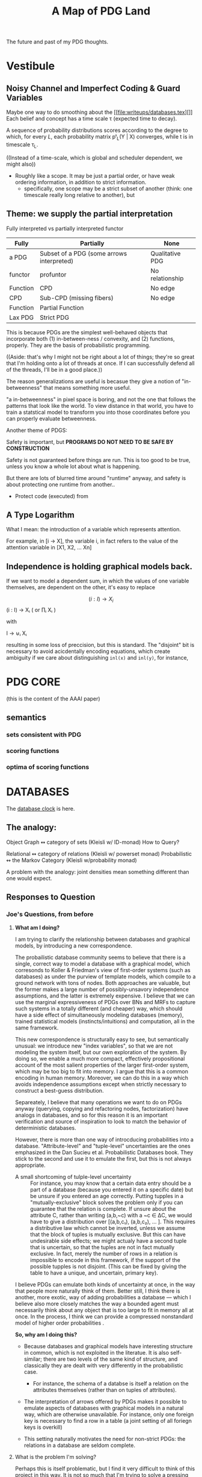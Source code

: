 
#+TITLE: A Map of PDG Land
The future and past of my PDG thoughts.

* Vestibule
** Noisy Channel and Imperfect Coding & Guard Variables
Maybe one way to do smoothing about the [[file:writeups/databases.tex][]]
Each belief and concept has a time scale τ (expected time to decay).

A sequence of probability distributions scores according to the degree to which, for every $L$, each probability matrix pᵗ_L(Y | X) converges, while t is in timescale τ_L.

    ((Instead of a time-scale, which is global and scheduler dependent, we might also))


- Roughly like a scope. It may be just a partial order, or have weak ordering information, in addition to strict information.
  - specifically, one scope may be a strict subset of another (think: one timescale really long relative to another), but

** Theme: we supply the partial interpretation
Fully interpreted vs partially interpreted functor

| Fully    | Partially                                 | None            |
|----------+-------------------------------------------+-----------------|
| a PDG    | Subset of a PDG (some arrows interpreted) | Qualitative PDG |
| functor  | profuntor                                 | No relationship |
| Function | CPD                                       | No edge         |
| CPD      | Sub-CPD (missing fibers)                  | No edge         |
| Function | Partial Function                          |                 |
| Lax PDG  | Strict PDG                                |                 |


This is because PDGs are the simplest well-behaved objects that incorporate both
(1) in-between-ness / convexity, and (2) functions, properly.
They are the basis of probabilistic programming.


    ((Aside: that's why I might not be right about a lot of things; they're so great that I'm holding onto a lot of threads at once. If I can successfully defend all of the threads, I'll be in a good place.))

The reason generalizations are useful is becasue they give a notion of
"in-betweenness" that means something more useful.

"a in-betweenness" in pixel space is boring, and not the one that follows the
patterns that look like the world. To view distance in that world, you have to
train a statstical model to transform you into those coordinates before you can
properly evaluate betweenness.


Another theme of PDGS:

Safety is important, but
**PROGRAMS DO NOT NEED TO BE SAFE BY CONSTRUCTION**

Safety is not guaranteed before things are run. This is too good to be true,
unless you know a whole lot about what is happening.

But there are lots of blurred time around "runtime" anyway, and safety is about
protecting one runtime from another..

 - Protect code (executed) from

** A Type Logarithm

What I mean: the introduction of a variable which represents attention.

For example, in  [i -> X], the variable i, in fact refers to the value of the attention variable in  [X1, X2, ... Xn]

** Independence is holding graphical models back.

If we want to model a dependent sum, in which the values of one variable
themselves, are dependent on the other, it's easy to replace

\[ (i : I) \to X_i \] (i : I) → Xᵢ ( or ∏ᵢ Xᵢ )

         with

   I → ⊎ᵢ Xᵢ

 resulting in some loss of preccision, but this is standard. The "disjoint" bit
 is necessary to avoid acicdentally encoding equations, which create ambiguity
 if we care about distinguishing ~inl(x)~ and ~inl(y)~, for instance,

* PDG CORE
(this is the content of the AAAI paper)

** semantics
*** sets consistent with PDG
*** scoring functions
*** optima of scoring functions

* DATABASES
The [[file:~/org/clock.org::*Databases][database clock]] is here.

** The analogy:
Object Graph  ↭ category of sets (Kleisli w/ ID-monad)
How to Query?

Relational ↭  category of relations (Kleisli w/ powerset monad)
Probabilistic   ↭  the Markov Category (Kleisli w/probability monad)

A problem with the analogy: joint densities mean something different than one would expect.
** Responses to Question
*** Joe's Questions, from before
**** *What am I doing?*
I am trying to clarify the relationship between databases and graphical models, by introducing a new correspondence.

The probailistic database community seems to believe that there is a single, correct way to model a database with a graphical model, which corresonds to Koller & Friedman's view of first-order systems (such as databases) as under the purview of template models, which compile to a ground network with tons of nodes. Both approaches are valuable, but the former makes a large number of possibly-unsavory independence assumptions, and the latter is extremely expensive. I believe that we can use the marginal expressiveness of PDGs over BNs and MRFs to capture such systems in a totally different (and cheaper) way, which should have a side effect of simultaneously modeling databases (memory), trained statistical models (instincts/intuitions) and computation, all in the same framework.

This new correspondence is structurally easy to see, but semantically unusual: we introduce new "index variables", so that we are not modeling the system itself, but our own exploration of the system. By doing so, we enable a much more compact, effectively propositional account of the most salient properties of the larger first-order system, which may be too big to fit into memory. I argue that this is a common encoding in human memory. Moreover, we can do this in a way which avoids independence assumptions except when strictly necessary to construct a best-guess distribution.

Separeately, I believe that many operations we want to do on PDGs anyway (querying, copying and refactoring nodes, factorization) have analogs in databases, and so for this reason it is an important verification and source of inspiration to look to match the behavior of deterministic databases.

However, there is more than one way of introcducing probabilities into a database. "Attribute-level" and "tuple-level" uncertainties are the ones emphasized in the Dan Sucieu et al. Probabilistic Databases book. They stick to the second and use it to emulate the first, but this is not always appropriate.

+ A small shortcoming of tulple-level uncertainty :: For instance, you may know that a certain data entry should be a part of a database (because you entered it on a specific date) but be unsure if you entered an age correctly. Putting tupples in a "mutually-exclusive" block solves the problem only if you can guarantee that the relation is complete. If unsure about the attribute C, rather than writing (a,b,~c) with a ~c ∈ ΔC, we would have to give a distribution over [(a,b,c₁), (a,b,c₂), … ]. This requires a distributive law which cannot be inverted, unless we assume that the block of tuples is mutually exclusive. But this can have undesirable side effects; we might actualy have a second tuple that is uncertain, so that the tuples are not in fact mutually exclusive. In fact, merely the number of rows in a relation is impossible to encode in this framework, if the support of the possible tupples is not disjoint. (This can be fixed by giving the table to have a unique, and uncertain, primary key).

I believe PDGs can emulate both kinds of uncertainty at once, in the way that people more naturally think of them. Better still, I think there is another, more exotic, way of adding probabilities a database — which I believe also more closely matches the way a bounded agent must necessarily think about any object that is too large to fit in memory all at once. In the process, I think we can provide a compressed nonstandard model of higher order probabilities .

*So, why am I doing this?*
 - Because databases and graphical models have interesting structure in common, which is not exploited in the literatue. It is also self-similar; there are two levels of the same kind of structure, and classically they are dealt with very differently in the probabilistic case.

   - For instance, the schema of a databse is itself a relation on the attributes themselves (rather than on tuples of attributes).

 - The interpretation of arrows offered by PDGs makes it possible to emulate aspects of databases with graphical models in a natural way, which are otherwise unavailable. For instance, only one foreign key is necessary to find a row in a table (a joint setting of all foriegn keys is overkill)

 - This setting naturally motivates the need for non-strict PDGs: the relations in a database are seldom complete.

**** What is the problem I'm solving?
Perhaps this is itself problematic, but I find it very difficult to think of this project in this way. It is not so much that I'm trying to solve a pressing issue, but merely noticing that there is an interesting structural similarity between databases and PDGs.
I do not believe there is a pressing issue at hand, but I think we will find ourselves solving problems we didn't realize we had, for having pursued it. Here are a few not-so-urgent problems that we might be able to solve.

***** Probabilistic databases make a lot of independence assumptions, and do not model neural networks or other statistical models in their current presentation.

BOth issues, if addressed, could dramatically improve the listed benefits of probailistic databases: namely, their ability to clean data and model uncertainty

***** PDGs do not yet interface with the way we keep indexed data.
We therefore look to strengthen the contention that PDGs are a good model of mental state, by showing that they naturally model our data stores.

***** Different kinds of probabilistic databases do not emulate one another cleanly
more general way of supplying data for a probabilistic database in a heterogeneous way, with simple, homogeneous theory.

***** First-order probabilistic systems have so many variables that their correlations quickly become intractible to model.

*we want texpose a more natural 'higher order probability' for bounded agents.*
Currently we focus on modelng the entire situation. But the set of variables that an agent is aware of might be so large that it can't be kept in memory. Rather than throwing out variables, one can simply index them. You can't ask certain kinds of things from this model, but it can be expanded where necessary with queries.

**** Why is this problem interesting?

1. First-order objects are expensive, and it's strange that we might be able to model useful parts of them purely propositionally. By adding variables regarding one's own attention (index variables), it is possible to also reason about concepts that are undefined. For instance, for a person viewing the world as a series of variables X1, X2, X3, ..., asking "what is the distribution of X?" does not make sense; a clarification about "which X?" is required. Nonetheless, we can think of temperature without knowing the time, etc.

2. Because it is so much more compact, this encoding might be necessary or optimal for bounded agents.

3. Being able to pull out a meta-variable and reason about it together with the other variables, would make PDGs something of a "probabilistic type logarithm"; rather than the exponentially many variables, we can do inference on a compressed space.

4. People have thought about higher order probabilities for a long time and there has not been an accepted resolution. This lends credence to the idea that perhaps modeling the full higher-order system as a convex combination of the deterministic higher order systems may not be "the right thing to do". This leaves the field unusually open to strange semantics such as this one.

**** What are some example instances of this problem?

See the other document for most of examples; there is much to illustrate.

**** Why is this problem not trivially solved in another way?

The problems I mention above are not common, not insurmountable, and perhaps even go unnoticed. That does not mean they are not worth solving. Considered individually, I'm sure there are other, more natural solutions. This one is interesting because it explores a connection between a first-order and a propositional system. This particular connection between PDGs and databases is has clearly non-trivial,  and my failure to present it (even to myself) in a clear way suggests that there's something non-trivial going on here.

** Queries.
Databses are closed under RC queries.
Distributions over databases are closed under RC queries.

Tuple-independent probabilistic databases are not closed under queries...

CP tables are closed under RC queries—simply because they encode an isomorphism to a probabilitic model.
    > PDGs can help with this model; no need to assume independence in this case.

*** If you can't compute ( ~∃~ ) with a PDG, then what can you compute?



* Guiding Principles
** Vague Aphorisms to Clarify or Reject
*** PDGs are probabilistic logarithms
** Applications
*** Distributed Models, Pre-training.

Each agent has a local PDG, with all of their local data.

Servies (both public & private) offer a global PDG, on which *YOUR* pdg executes, not the other way around. This way you get the things that are the most relevant to you (your computation drives the process), and there are worries about a government or private service doing nefarious things with the data. They are giving you their aggregated dataset + software, but you still own the processor + the sandbox.

**** Example: Global Health Database
There's a global health database about effects of actions: taking drugs, being on time, eating chocolate, screens, etc., etc,.

No shady statistics required of the paper; just submit data. We can therefore use such a tool to increase research reproducibility. You can also put bounties on specific problems so your research is more in touch with the desires of people to know things. You won't waste time reading about studies that have participants whose outcomes are unlikely to match yours.
* Things to build
** TODO AN input tool for labeled graphs, hypergraphs.
